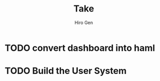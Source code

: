 #+TITLE: Take
#+AUTHOR: Hiro Gen


* TODO convert dashboard into haml
* TODO Build the User System

